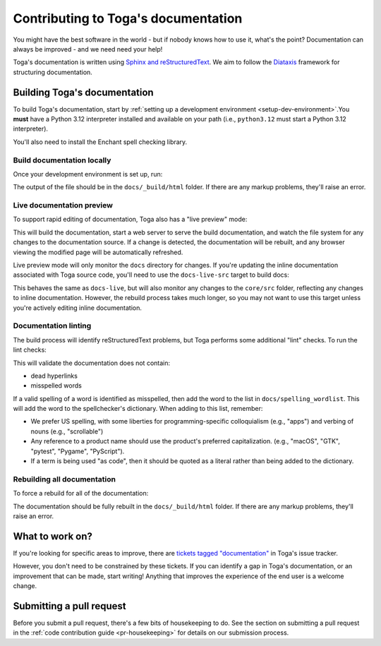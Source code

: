 ====================================
Contributing to Toga's documentation
====================================

You might have the best software in the world - but if nobody knows how to use
it, what's the point? Documentation can always be improved - and we need need
your help!

Toga's documentation is written using `Sphinx and reStructuredText
<https://www.sphinx-doc.org/en/master/usage/restructuredtext/basics.html>`__. We
aim to follow the `Diataxis <https://diataxis.fr>`__ framework for structuring
documentation.

Building Toga's documentation
=============================

.. Docs are always built on Python 3.12. See also the RTD and tox config.

To build Toga's documentation, start by :ref:`setting up a development environment
<setup-dev-environment>`.You **must** have a Python 3.12 interpreter installed and
available on your path (i.e., ``python3.12`` must start a Python 3.12 interpreter).

You'll also need to install the Enchant spell checking library.

.. tabs::

  .. group-tab:: macOS

    Enchant can be installed using `Homebrew <https://brew.sh>`__:

    .. code-block:: console

      (venv) $ brew install enchant

    If you're on an Apple Silicon machine (M-series), you'll also need to manually set the location
    of the Enchant library:

    .. code-block:: console

      (venv) $ export PYENCHANT_LIBRARY_PATH=/opt/homebrew/lib/libenchant-2.2.dylib

  .. group-tab:: Linux

    Enchant can be installed as a system package:

    **Ubuntu / Debian**

    .. code-block:: console

      $ sudo apt update
      $ sudo apt install enchant-2

    **Fedora**

    .. code-block:: console

      $ sudo dnf install enchant

    **Arch / Manjaro**

    .. code-block:: console

      $ sudo pacman -Syu enchant

    **OpenSUSE Tumbleweed**

    .. code-block:: console

      $ sudo zypper install enchant

  .. group-tab:: Windows

    Enchant is installed automatically when you set up your development
    environment.

Build documentation locally
---------------------------

Once your development environment is set up, run:

.. tabs::

  .. group-tab:: macOS

    .. code-block:: console

      (venv) $ tox -e docs

  .. group-tab:: Linux

    .. code-block:: console

      (venv) $ tox -e docs

  .. group-tab:: Windows

    .. code-block:: doscon

      (venv) C:\...>tox -e docs

The output of the file should be in the ``docs/_build/html`` folder. If there
are any markup problems, they'll raise an error.

Live documentation preview
--------------------------

To support rapid editing of documentation, Toga also has a "live preview" mode:

.. tabs::

  .. group-tab:: macOS

    .. code-block:: console

      (venv) $ tox -e docs-live

  .. group-tab:: Linux

    .. code-block:: console

      (venv) $ tox -e docs-live

  .. group-tab:: Windows

    .. code-block:: doscon

      (venv) C:\...>tox -e docs-live

This will build the documentation, start a web server to serve the build documentation,
and watch the file system for any changes to the documentation source. If a change is
detected, the documentation will be rebuilt, and any browser viewing the modified page
will be automatically refreshed.

Live preview mode will only monitor the ``docs`` directory for changes. If you're
updating the inline documentation associated with Toga source code, you'll need to use
the ``docs-live-src`` target to build docs:

.. tabs::

  .. group-tab:: macOS

    .. code-block:: console

      (venv) $ tox -e docs-live-src

  .. group-tab:: Linux

    .. code-block:: console

      (venv) $ tox -e docs-live-src

  .. group-tab:: Windows

    .. code-block:: doscon

      (venv) C:\...>tox -e docs-live-src

This behaves the same as ``docs-live``, but will also monitor any changes to the
``core/src`` folder, reflecting any changes to inline documentation. However, the
rebuild process takes much longer, so you may not want to use this target unless
you're actively editing inline documentation.

Documentation linting
---------------------

The build process will identify reStructuredText problems, but Toga performs some
additional "lint" checks. To run the lint checks:

.. tabs::

  .. group-tab:: macOS

    .. code-block:: console

      (venv) $ tox -e docs-lint

  .. group-tab:: Linux

    .. code-block:: console

      (venv) $ tox -e docs-lint

  .. group-tab:: Windows

    .. code-block:: doscon

      (venv) C:\...>tox -e docs-lint

This will validate the documentation does not contain:

* dead hyperlinks
* misspelled words

If a valid spelling of a word is identified as misspelled, then add the word to
the list in ``docs/spelling_wordlist``. This will add the word to the
spellchecker's dictionary. When adding to this list, remember:

* We prefer US spelling, with some liberties for programming-specific
  colloquialism (e.g., "apps") and verbing of nouns (e.g., "scrollable")
* Any reference to a product name should use the product's preferred
  capitalization. (e.g., "macOS", "GTK", "pytest", "Pygame", "PyScript").
* If a term is being used "as code", then it should be quoted as a literal
  rather than being added to the dictionary.

Rebuilding all documentation
----------------------------

To force a rebuild for all of the documentation:

.. tabs::

  .. group-tab:: macOS

    .. code-block:: console

      (venv) $ tox -e docs-all

  .. group-tab:: Linux

    .. code-block:: console

      (venv) $ tox -e docs-all

  .. group-tab:: Windows

    .. code-block:: doscon

      (venv) C:\...>tox -e docs-all

The documentation should be fully rebuilt in the ``docs/_build/html`` folder.
If there are any markup problems, they'll raise an error.

What to work on?
================

If you're looking for specific areas to improve, there are `tickets tagged
"documentation"
<https://github.com/beeware/toga/issues?q=is%3Aopen+is%3Aissue+label%3Adocumentation>`__
in Toga's issue tracker.

However, you don't need to be constrained by these tickets. If you can identify
a gap in Toga's documentation, or an improvement that can be made, start
writing! Anything that improves the experience of the end user is a welcome
change.

Submitting a pull request
=========================

Before you submit a pull request, there's a few bits of housekeeping to do. See the
section on submitting a pull request in the :ref:`code contribution guide
<pr-housekeeping>` for details on our submission process.
